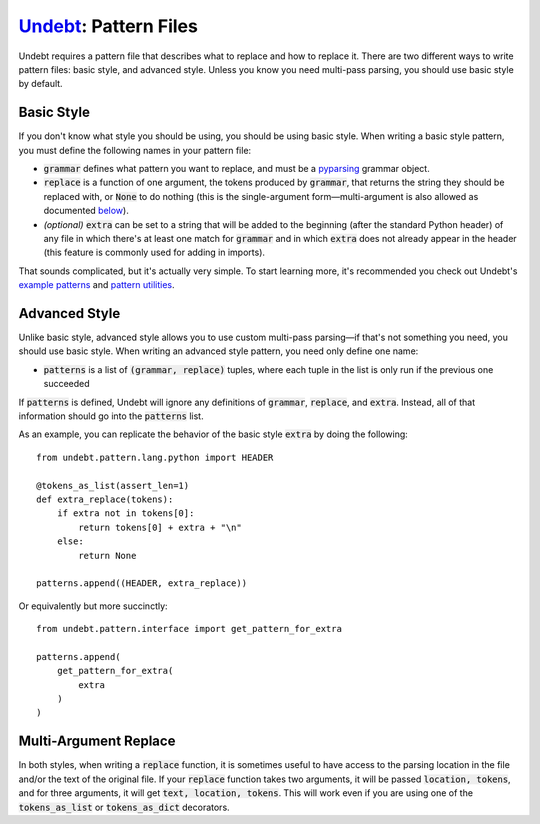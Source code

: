 Undebt_: Pattern Files
======================

.. _Undebt: index.html
.. default-role:: code

Undebt requires a pattern file that describes what to replace and how to replace it. There are two different ways to write pattern files: basic style, and advanced style. Unless you know you need multi-pass parsing, you should use basic style by default.

Basic Style
-----------

If you don't know what style you should be using, you should be using basic style. When writing a basic style pattern, you must define the following names in your pattern file:

- `grammar` defines what pattern you want to replace, and must be a pyparsing_ grammar object.
- `replace` is a function of one argument, the tokens produced by `grammar`, that returns the string they should be replaced with, or `None` to do nothing (this is the single-argument form—multi-argument is also allowed as documented `below`_).
- *(optional)* `extra` can be set to a string that will be added to the beginning (after the standard Python header) of any file in which there's at least one match for `grammar` and in which `extra` does not already appear in the header (this feature is commonly used for adding in imports).

.. _below: #multi-argument-replace
.. _pyparsing: http://pyparsing.wikispaces.com/?responseToken=0e496b5858334de54399a12b24b815040

That sounds complicated, but it's actually very simple. To start learning more, it's recommended you check out Undebt's `example patterns`_ and `pattern utilities`_.

.. _`example patterns`: examples.html
.. _`pattern utilities`: util.html

Advanced Style
--------------

Unlike basic style, advanced style allows you to use custom multi-pass parsing—if that's not something you need, you should use basic style. When writing an advanced style pattern, you need only define one name:

- `patterns` is a list of `(grammar, replace)` tuples, where each tuple in the list is only run if the previous one succeeded

If `patterns` is defined, Undebt will ignore any definitions of `grammar`, `replace`, and `extra`. Instead, all of that information should go into the `patterns` list.

As an example, you can replicate the behavior of the basic style `extra` by doing the following::

    from undebt.pattern.lang.python import HEADER

    @tokens_as_list(assert_len=1)
    def extra_replace(tokens):
        if extra not in tokens[0]:
            return tokens[0] + extra + "\n"
        else:
            return None

    patterns.append((HEADER, extra_replace))

Or equivalently but more succinctly::

    from undebt.pattern.interface import get_pattern_for_extra

    patterns.append(
        get_pattern_for_extra(
            extra
        )
    )

Multi-Argument Replace
----------------------

In both styles, when writing a `replace` function, it is sometimes useful to have access to the parsing location in the file and/or the text of the original file. If your `replace` function takes two arguments, it will be passed `location, tokens`, and for three arguments, it will get `text, location, tokens`. This will work even if you are using one of the `tokens_as_list` or `tokens_as_dict` decorators.

